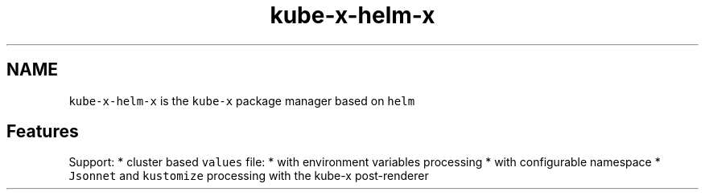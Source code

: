 .\" Automatically generated by Pandoc 2.17.1.1
.\"
.\" Define V font for inline verbatim, using C font in formats
.\" that render this, and otherwise B font.
.ie "\f[CB]x\f[]"x" \{\
. ftr V B
. ftr VI BI
. ftr VB B
. ftr VBI BI
.\}
.el \{\
. ftr V CR
. ftr VI CI
. ftr VB CB
. ftr VBI CBI
.\}
.TH "kube-x-helm-x" "1" "" "Version Latest" "Helm with Extra\[cq]s"
.hy
.SH NAME
.PP
\f[V]kube-x-helm-x\f[R] is the \f[V]kube-x\f[R] package manager based on
\f[V]helm\f[R]
.SH Features
.PP
Support: * cluster based \f[V]values\f[R] file: * with environment
variables processing * with configurable namespace * \f[V]Jsonnet\f[R]
and \f[V]kustomize\f[R] processing with the kube-x post-renderer

